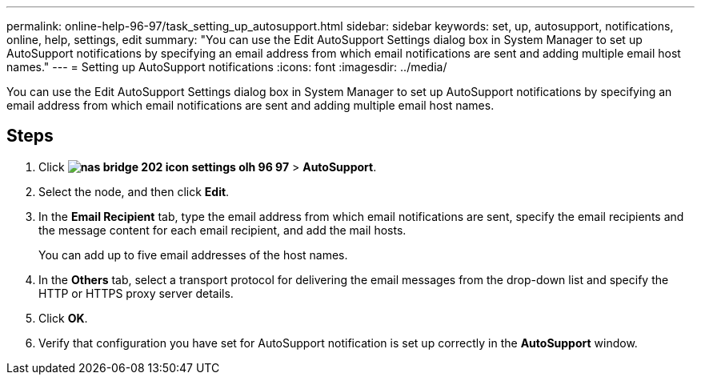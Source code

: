 ---
permalink: online-help-96-97/task_setting_up_autosupport.html
sidebar: sidebar
keywords: set, up, autosupport, notifications, online, help, settings, edit
summary: "You can use the Edit AutoSupport Settings dialog box in System Manager to set up AutoSupport notifications by specifying an email address from which email notifications are sent and adding multiple email host names."
---
= Setting up AutoSupport notifications
:icons: font
:imagesdir: ../media/

[.lead]
You can use the Edit AutoSupport Settings dialog box in System Manager to set up AutoSupport notifications by specifying an email address from which email notifications are sent and adding multiple email host names.

== Steps

. Click *image:../media/nas_bridge_202_icon_settings_olh_96_97.gif[]* > *AutoSupport*.
. Select the node, and then click *Edit*.
. In the *Email Recipient* tab, type the email address from which email notifications are sent, specify the email recipients and the message content for each email recipient, and add the mail hosts.
+
You can add up to five email addresses of the host names.

. In the *Others* tab, select a transport protocol for delivering the email messages from the drop-down list and specify the HTTP or HTTPS proxy server details.
. Click *OK*.
. Verify that configuration you have set for AutoSupport notification is set up correctly in the *AutoSupport* window.
